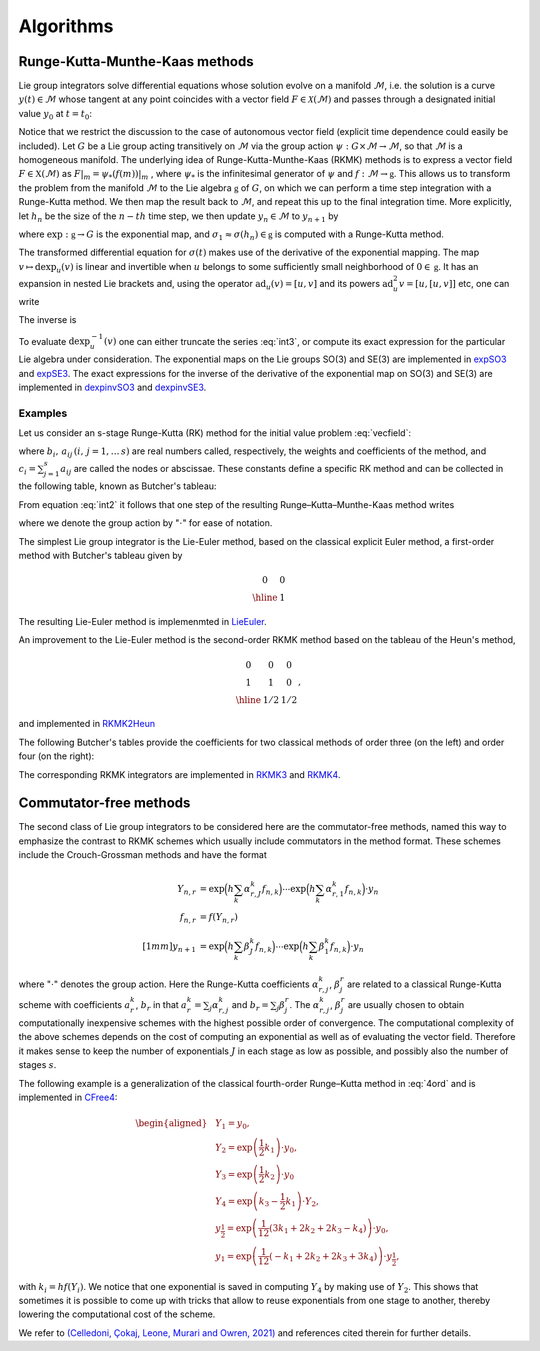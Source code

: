 .. _int:

===========
Algorithms
===========

.. _rkmk_int:

Runge-Kutta-Munthe-Kaas methods
-------------------------------

Lie group integrators solve differential equations whose solution evolve on a 
manifold :math:`\mathcal{M}`, i.e. the solution is a curve :math:`y(t)\in\mathcal{M}` 
whose tangent at any point coincides with a vector field :math:`F\in\mathcal{X}(\mathcal{M})` 
and passes through a designated initial value :math:`y_0` at :math:`t=t_0`:

.. math::
    :label: vecfield

    \begin{align}
        \dot{y}(t) = F\left(y(t)\right),\qquad y(t_0)=y_0.    
    \end{align}

Notice that we restrict the discussion to the case of autonomous vector field (explicit time dependence 
could easily be included). Let :math:`G` be a Lie group acting transitively on :math:`\mathcal{M}` via the 
group action :math:`\psi:G \times \mathcal{M} \rightarrow \mathcal{M}`, so 
that :math:`\mathcal{M}` is a homogeneous manifold. The underlying idea of Runge-Kutta-Munthe-Kaas 
(RKMK) methods is to express a vector field :math:`F\in\mathfrak{X}(\mathcal{M})` as 
:math:`F\vert_m = \psi_*(f(m))\vert_m` , where :math:`\psi_*` is the infinitesimal generator 
of :math:`\psi` and :math:`f:\mathcal{M}\rightarrow\mathfrak{g}`. This allows us to transform 
the problem from the manifold :math:`\mathcal{M}` to the Lie algebra :math:`\mathfrak{g}` 
of :math:`G`, on which we can perform a time step integration with a Runge-Kutta method. We 
then map the result back to :math:`\mathcal{M}`, and repeat this up to the final integration time. 
More explicitly, let :math:`h_n` be the size of the :math:`n-th` time step, we then update 
:math:`y_n\in\mathcal{M}` to :math:`y_{n+1}` by

.. math::
    :label: int2
    
    \begin{align}
        \begin{cases}
        \sigma(0) = 0\in\mathfrak{g},\\
        \dot{\sigma}(t) = \textrm{dexp}_{\sigma(t)}^{-1}\circ f\circ \psi \left(\exp(\sigma(t)),y_n\right)\in T_{\sigma(t)}\mathfrak{g}, \\
        y_{n+1} = \psi(\exp(\sigma_1),y_n)\in \mathcal{M},
        \end{cases}
    \end{align}

where  :math:`\textrm{exp}:\mathfrak{g}\rightarrow G` is the exponential map, 
and :math:`\sigma_1\approx \sigma(h_n)\in\mathfrak{g}` is computed with a Runge-Kutta method. 


The transformed differential equation for :math:`\sigma(t)` makes use of the derivative of 
the exponential mapping. The map :math:`v\mapsto\textrm{dexp}_u(v)` is linear and invertible 
when :math:`u` belongs to some sufficiently small neighborhood of :math:`0\in\mathfrak{g}`. It 
has an expansion in nested Lie brackets and, using the operator :math:`\textrm{ad}_u(v)=[u,v]` 
and its powers :math:`\textrm{ad}_u^2 v=[u,[u,v]]` etc, one can write

.. math::
    :label: int3
    
    \begin{align}
        \textrm{dexp}_u(v) = \left.\frac{e^z-1}{z}\right|_{z=\textrm{ad}_u}(v) = v + \frac12[u,v] + \frac16[u,[u,v]] + \cdots.
    \end{align}

The inverse is

.. math::
    :label: int4
    
    \begin{align}
        \textrm{dexp}_u^{-1}(v) =\left.\frac{z}{e^z-1}\right|_{z=\textrm{ad}_u}(v)= v -\frac12[u,v] + \frac1{12}[u,[u,v]]+\cdots.
    \end{align}

To evaluate :math:`\textrm{dexp}_u^{-1}(v)` one can either truncate the series :eq:`int3`, 
or compute its exact expression for the particular Lie algebra under consideration. The exponential 
maps on the Lie groups SO(3) and SE(3) are implemented in 
`expSO3 <https://github.com/THREAD-3-2/RKMK_Commutator_free_integrators/blob/main/src/lie_group_functions/expSO3.m>`_ 
and `expSE3 <https://github.com/THREAD-3-2/RKMK_Commutator_free_integrators/blob/main/src/lie_group_functions/expSE3.m>`_. 
The exact expressions for the inverse of the derivative of 
the exponential map on SO(3) and SE(3) are implemented 
in `dexpinvSO3 <https://github.com/THREAD-3-2/RKMK_Commutator_free_integrators/blob/main/src/lie_group_functions/dexpinvSO3.m>`_ 
and `dexpinvSE3 <https://github.com/THREAD-3-2/RKMK_Commutator_free_integrators/blob/main/src/lie_group_functions/dexpinvSE3.m>`_.

.. _rkmk_ex_int:

Examples
^^^^^^^^
Let us consider an s-stage Runge-Kutta (RK) method for the initial value problem :eq:`vecfield`:

.. math::
    :label: int5

    \begin{align}
    y_{n+1}=y_n+h \sum_{i=1}^s b_i k_i, \quad k_i=F\left(y_n+h \sum_{j=1}^s a_{i j} k_j \right), \quad i=1, \ldots, s,
    \end{align}

where :math:`b_i,\,a_{ij}\, (i,\,j=1,\dots\,s)` are real numbers called, respectively, the weights and coefficients of 
the method, and :math:`c_i=\sum_{j=1}^s a_{ij}` are called the nodes or abscissae. These constants define a specific RK method and can 
be collected in the following table, known as Butcher's tableau:

.. math::
    :label: int6

    \begin{align}
    \begin{array}{c|cccc}
    c_1 & a_{11} & a_{12} & \ldots & a_{1 s} \\
    c_2 & a_{21} & a_{22} & \ldots & a_{2 s} \\
    \vdots & \vdots & \vdots & \ddots & \vdots \\
    c_s & a_{s 1} & a_{s 2} & \ldots & a_{s s} \\
    \hline & b_1 & b_2 & \ldots & b_s
    \end{array}
    \end{align}

From equation :eq:`int2` it follows that one step of the resulting Runge–Kutta–Munthe-Kaas method writes 

.. math::
    :label: int7

    \begin{align}
    &y_1=\exp \left(h \sum_{i=1}^s b_i k_i\right) \cdot y_0,\\
    &k_i=\operatorname{dexp}^{-1}_{h \sum_j a_{i j} k_j} f\left(\exp \left(h \sum_j a_{i j} k_j\right) \cdot y_0\right), \quad i=1, \ldots, s,
    \end{align}

where we denote the group action by ":math:`\cdot`" for ease of notation. 

The simplest Lie group integrator is the Lie-Euler method, based on the classical explicit Euler method, a first-order method with Butcher's tableau given by

.. math::

    \begin{align}
    \begin{array}{c|c}
    0 & 0 \\
    \hline & 1
    \end{array}
    \end{align}

The resulting Lie-Euler method is implemenmted in 
`LieEuler <https://github.com/THREAD-3-2/RKMK_Commutator_free_integrators/blob/main/src/integrators/LieEuler.m>`_.

An improvement to the Lie-Euler method is the second-order RKMK method based on the tableau of the Heun's method,

.. math::

    \begin{align}
    \begin{array}{c|cc}
    0 & 0 & 0 \\
    1 & 1 & 0 \\
    \hline & 1/2 & 1/2
    \end{array},
    \end{align}

and implemented in `RKMK2Heun <https://github.com/THREAD-3-2/RKMK_Commutator_free_integrators/blob/main/src/integrators/RKMK2Heun.m>`_

The following Butcher's tables provide the coefficients for two classical methods of order three (on the left) and order four (on the right):

.. math::
    :label: 4ord

    \begin{align}
    \begin{array}{c|ccc}
    0 & 0 & 0 & 0 \\
    {1/2} & {1/2} & 0 & 0 \\
    1 & -1 & 2 & 0 \\
    \hline & {1/6} & {2/3} & {1/6}
    \end{array} 
    \qquad \qquad \quad
    \begin{array}{c|cccc}
    0 & 0 & 0 & 0 & 0 \\
    {1/2} & {1/2} & 0 & 0 & 0 \\
    {1/2} & 0 & {1/2} & 0 & 0 \\
    1 & 0 & 0 & 1 & 0 \\
    \hline & {1/6} & {1/3} & {1/3} & {1/6}
    \end{array}
    \end{align}

The corresponding RKMK integrators are implemented in `RKMK3 <https://github.com/THREAD-3-2/RKMK_Commutator_free_integrators/blob/main/src/integrators/RKMK3.m>`_ and
`RKMK4 <https://github.com/THREAD-3-2/RKMK_Commutator_free_integrators/blob/main/src/integrators/RKMK4.m>`_.




.. _cfree_int:

Commutator-free methods
-----------------------

The second class of Lie group integrators to be considered here are the commutator-free methods, 
named this way to emphasize the contrast to RKMK schemes which usually include commutators in 
the method format. These schemes include the Crouch-Grossman methods and have the format

.. math::
    
    \begin{align}
        Y_{n,r} &= \exp\Big(h\sum_{k}\alpha_{r,J}^k f_{n,k}\Big)\cdots \exp\Big(h\sum_{k}\alpha_{r,1}^k f_{n,k}\Big) \cdot y_n\\
        f_{n,r} &= f(Y_{n,r}) \\[1mm]
        y_{n+1} &= \exp\Big(h\sum_k \beta_J^k f_{n,k}\Big)\cdots \exp\Big(h\sum_k \beta_1^k f_{n,k}\Big) \cdot y_n
    \end{align}

where ":math:`\cdot`" denotes the group action. Here 
the Runge-Kutta coefficients :math:`\alpha_{r,j}^k`, :math:`\beta_{j}^r` are related 
to a classical Runge-Kutta scheme with coefficients :math:`a_r^k`, :math:`b_r` in 
that :math:`a_r^k=\sum_j \alpha_{r,j}^k` and :math:`b_r=\sum_j \beta_{j}^r`. 
The :math:`\alpha_{r,j}^k`, :math:`\beta_{j}^r` are usually chosen to obtain 
computationally inexpensive schemes with the highest possible order of convergence. 
The computational complexity of the above schemes depends on the cost of computing an 
exponential as well as of evaluating the vector field. Therefore it makes sense to 
keep the number of exponentials :math:`J` in each stage as low as possible, and 
possibly also the number of stages :math:`s`. 

The following example is a generalization of the classical fourth-order
Runge–Kutta method in :eq:`4ord` and is implemented in  `CFree4 <https://github.com/THREAD-3-2/RKMK_Commutator_free_integrators/blob/main/src/integrators/CFree4.m>`_:


.. math::

    \begin{aligned}
    &Y_1=y_0, \\
    &Y_2=\exp \left(\frac{1}{2} k_1\right) \cdot y_0, \\
    &Y_3=\exp \left(\frac{1}{2} k_2\right) \cdot y_0 \\
    &Y_4=\exp \left(k_3-\frac{1}{2} k_1\right) \cdot Y_2, \\
    &y_{\frac{1}{2}}=\exp \left(\frac{1}{12}\left(3 k_1+2 k_2+2 k_3-k_4\right)\right) \cdot y_0, \\
    &y_1=\exp \left(\frac{1}{12}\left(-k_1+2 k_2+2 k_3+3 k_4\right)\right) \cdot y_{\frac{1}{2}},
    \end{aligned}

with :math:`k_i=hf(Y_i)`. We notice that one exponential is saved in computing :math:`Y_4` by making use of :math:`Y_2`. This shows that sometimes it is possible 
to come up with tricks that allow to reuse exponentials from one stage to another, thereby lowering 
the computational cost of the scheme.

We refer to `(Celledoni, Çokaj, Leone, Murari and Owren, 2021) <https://doi.org/10.1080/00207160.2021.1966772>`_ 
and references cited therein for further details.





